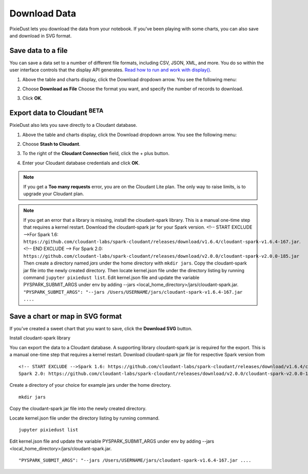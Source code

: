 Download Data 
========================

PixieDust lets you download the data from your notebook. If you've been playing with some charts, you can also save and download in SVG format.

Save data to a file
-------------------

You can save a data set to a number of different file formats, including CSV, JSON, XML, and more. You do so within the user interface controls that the display API generates. `Read how to run and work with display() <displayapi.html>`_. 

1. Above the table and charts display, click the Download dropdown arrow. You see the following menu: 

   .. image:: _images/downloadfile.png

2. Choose **Download as File**
   Choose the format you want, and specify the number of records to download.

   .. image:: _images/save_as.png

3. Click **OK**.

Export data to Cloudant :sup:`BETA`
--------------------------------------

PixieDust also lets you save directly to a Cloudant database. 

1. Above the table and charts display, click the Download dropdown arrow. You see the following menu: 

   .. image:: _images/downloadfile.png

2. Choose **Stash to Cloudant**.

3. To the right of the **Cloudant Connection** field, click the + plus button. 

4. Enter your Cloudant database credentials and click **OK**.

.. note:: If you get a **Too many requests** error, you are on the Cloudant Lite plan. The only way to raise limits, is to upgrade your Cloudant plan. 

.. note:: If you get an error that a library is missing, install the cloudant-spark library. This is a manual one-time step that requires a kernel restart. Download the cloudant-spark jar for your Spark version. <!-- START EXCLUDE -->For Spark 1.6: ``https://github.com/cloudant-labs/spark-cloudant/releases/download/v1.6.4/cloudant-spark-v1.6.4-167.jar``.<!-- END EXCLUDE --> For Spark 2.0: ``https://github.com/cloudant-labs/spark-cloudant/releases/download/v2.0.0/cloudant-spark-v2.0.0-185.jar`` Then create a directory named `jars` under the home directory with ``mkdir jars``. Copy the cloudant-spark jar file into the newly created directory. Then locate kernel.json file under the directory listing by running command ``jupyter pixiedust list``. Edit kernel.json file and update the variable PYSPARK_SUBMIT_ARGS under env by adding --jars <local_home_directory>/jars/cloudant-spark.jar. ``"PYSPARK_SUBMIT_ARGS": "--jars /Users/USERNAME/jars/cloudant-spark-v1.6.4-167.jar ....``


Save a chart or map in SVG format
---------------------------------

If you've created a sweet chart that you want to save, click the **Download SVG** button.  


Install cloudant-spark library

You can export the data to a Cloudant database. A supporting library cloudant-spark jar is required for the export.
This is a manual one-time step that requires a kernel restart. Download cloudant-spark jar file for respective Spark version from
::

    <!-- START EXCLUDE -->Spark 1.6: https://github.com/cloudant-labs/spark-cloudant/releases/download/v1.6.4/cloudant-spark-v1.6.4-167.jar<!-- END EXCLUDE -->
    Spark 2.0: https://github.com/cloudant-labs/spark-cloudant/releases/download/v2.0.0/cloudant-spark-v2.0.0-185.jar

Create a directory of your choice for example jars under the home directory.
::

    mkdir jars

Copy the cloudant-spark jar file into the newly created directory.

Locate kernel.json file under the directory listing by running command.
::

    jupyter pixiedust list

Edit kernel.json file and update the variable PYSPARK_SUBMIT_ARGS under env by adding --jars <local_home_directory>/jars/cloudant-spark.jar.
::

    "PYSPARK_SUBMIT_ARGS": "--jars /Users/USERNAME/jars/cloudant-spark-v1.6.4-167.jar ....

